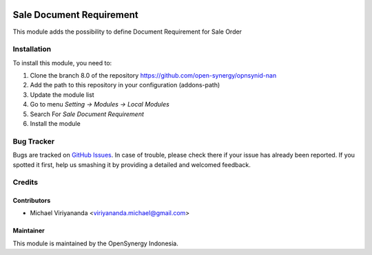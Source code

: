 .. image:: https://img.shields.io/badge/licence-AGPL--3-blue.svg
   :target: http://www.gnu.org/licenses/agpl-3.0-standalone.html
   :alt: License: AGPL-3

=========================
Sale Document Requirement
=========================

This module adds the possibility to define Document Requirement
for Sale Order

Installation
============

To install this module, you need to:

1.  Clone the branch 8.0 of the repository https://github.com/open-synergy/opnsynid-nan
2.  Add the path to this repository in your configuration (addons-path)
3.  Update the module list
4.  Go to menu *Setting -> Modules -> Local Modules*
5.  Search For *Sale Document Requirement*
6.  Install the module

Bug Tracker
===========

Bugs are tracked on `GitHub Issues
<https://github.com/open-synergy/opnsynid-nan/issues>`_.
In case of trouble, please check there if your issue has already been reported.
If you spotted it first, help us smashing it by providing a detailed
and welcomed feedback.


Credits
=======

Contributors
------------

* Michael Viriyananda <viriyananda.michael@gmail.com>

Maintainer
----------

.. image:: https://opensynergy-indonesia.com/logo.png
   :alt: OpenSynergy Indonesia
   :target: https://opensynergy-indonesia.com

This module is maintained by the OpenSynergy Indonesia.
